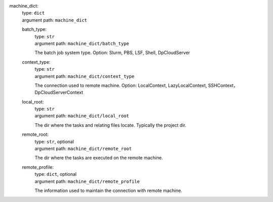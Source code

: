 machine_dict: 
    | type: ``dict``
    | argument path: ``machine_dict``

    batch_type: 
        | type: ``str``
        | argument path: ``machine_dict/batch_type``

        The batch job system type. Option: Slurm, PBS, LSF, Shell, DpCloudServer

    context_type: 
        | type: ``str``
        | argument path: ``machine_dict/context_type``

        The connection used to remote machine. Option: LocalContext, LazyLocalContext, SSHContext， DpCloudServerContext

    local_root: 
        | type: ``str``
        | argument path: ``machine_dict/local_root``

        The dir where the tasks and relating files locate. Typically the project dir.

    remote_root: 
        | type: ``str``, optional
        | argument path: ``machine_dict/remote_root``

        The dir where the tasks are executed on the remote machine.

    remote_profile: 
        | type: ``dict``, optional
        | argument path: ``machine_dict/remote_profile``

        The information used to maintain the connection with remote machine.
